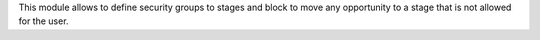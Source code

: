 This module allows to define security groups to stages and block to move any opportunity to a stage that is not allowed for the user.
